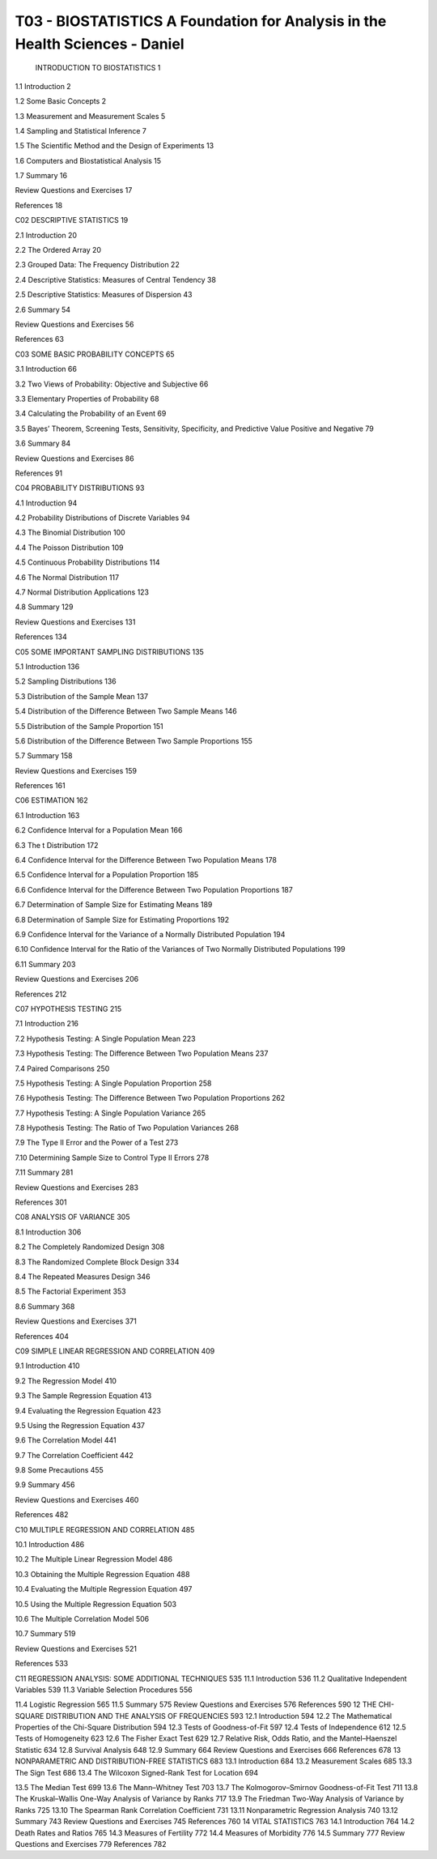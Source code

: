 T03 - BIOSTATISTICS A Foundation for Analysis in the Health Sciences - Daniel
=======================================================================

 INTRODUCTION TO BIOSTATISTICS 1

1.1 Introduction 2

1.2 Some Basic Concepts 2

1.3 Measurement and Measurement Scales 5

1.4 Sampling and Statistical Inference 7

1.5 The Scientific Method and the Design of Experiments 13

1.6 Computers and Biostatistical Analysis 15

1.7 Summary 16

Review Questions and Exercises 17

References 18

C02  DESCRIPTIVE STATISTICS 19

2.1 Introduction 20

2.2 The Ordered Array 20

2.3 Grouped Data: The Frequency Distribution 22

2.4 Descriptive Statistics: Measures of Central Tendency 38

2.5 Descriptive Statistics: Measures of Dispersion 43

2.6 Summary 54

Review Questions and Exercises 56

References 63

C03 SOME BASIC PROBABILITY CONCEPTS 65

3.1 Introduction 66

3.2 Two Views of Probability: Objective and Subjective 66

3.3 Elementary Properties of Probability 68

3.4 Calculating the Probability of an Event 69

3.5 Bayes’ Theorem, Screening Tests, Sensitivity, Specificity, and Predictive Value Positive and Negative 79

3.6 Summary 84

Review Questions and Exercises 86

References 91

C04 PROBABILITY DISTRIBUTIONS 93

4.1 Introduction 94

4.2 Probability Distributions of Discrete Variables 94

4.3 The Binomial Distribution 100

4.4 The Poisson Distribution 109

4.5 Continuous Probability Distributions 114

4.6 The Normal Distribution 117

4.7 Normal Distribution Applications 123

4.8 Summary 129

Review Questions and Exercises 131

References 134

C05 SOME IMPORTANT SAMPLING DISTRIBUTIONS 135

5.1 Introduction 136

5.2 Sampling Distributions 136

5.3 Distribution of the Sample Mean 137

5.4 Distribution of the Difference Between Two Sample Means 146

5.5 Distribution of the Sample Proportion 151

5.6 Distribution of the Difference Between Two Sample Proportions 155

5.7 Summary 158

Review Questions and Exercises 159

References 161

C06 ESTIMATION 162

6.1 Introduction 163

6.2 Confidence Interval for a Population Mean 166

6.3 The t Distribution 172

6.4 Confidence Interval for the Difference Between Two Population Means 178

6.5 Confidence Interval for a Population Proportion 185

6.6 Confidence Interval for the Difference Between Two Population Proportions 187

6.7 Determination of Sample Size for Estimating Means 189

6.8 Determination of Sample Size for Estimating Proportions 192

6.9 Confidence Interval for the Variance of a Normally Distributed Population 194

6.10 Confidence Interval for the Ratio of the Variances of Two Normally Distributed Populations 199

6.11 Summary 203

Review Questions and Exercises 206

References 212

C07 HYPOTHESIS TESTING 215

7.1 Introduction 216

7.2 Hypothesis Testing: A Single Population Mean 223

7.3 Hypothesis Testing: The Difference Between Two Population Means 237

7.4 Paired Comparisons 250

7.5 Hypothesis Testing: A Single Population Proportion 258

7.6 Hypothesis Testing: The Difference Between Two Population Proportions 262 

7.7 Hypothesis Testing: A Single Population Variance 265

7.8 Hypothesis Testing: The Ratio of Two Population Variances 268

7.9 The Type II Error and the Power of a Test 273

7.10 Determining Sample Size to Control Type II Errors 278

7.11 Summary 281

Review Questions and Exercises 283

References 301

C08 ANALYSIS OF VARIANCE 305

8.1 Introduction 306

8.2 The Completely Randomized Design 308

8.3 The Randomized Complete Block Design 334

8.4 The Repeated Measures Design 346

8.5 The Factorial Experiment 353

8.6 Summary 368

Review Questions and Exercises 371

References 404

C09 SIMPLE LINEAR REGRESSION AND CORRELATION 409

9.1 Introduction 410

9.2 The Regression Model 410

9.3 The Sample Regression Equation 413

9.4 Evaluating the Regression Equation 423

9.5 Using the Regression Equation 437

9.6 The Correlation Model 441

9.7 The Correlation Coefficient 442

9.8 Some Precautions 455

9.9 Summary 456

Review Questions and Exercises 460

References 482

C10 MULTIPLE REGRESSION AND CORRELATION 485

10.1 Introduction 486

10.2 The Multiple Linear Regression Model 486

10.3 Obtaining the Multiple Regression Equation 488

10.4 Evaluating the Multiple Regression Equation 497

10.5 Using the Multiple Regression Equation 503

10.6 The Multiple Correlation Model 506

10.7 Summary 519

Review Questions and Exercises 521

References 533

C11 REGRESSION ANALYSIS: SOME
ADDITIONAL TECHNIQUES 535
11.1 Introduction 536
11.2 Qualitative Independent Variables 539
11.3 Variable Selection Procedures 556

11.4 Logistic Regression 565
11.5 Summary 575
Review Questions and Exercises 576
References 590
12 THE CHI-SQUARE DISTRIBUTION
AND THE ANALYSIS OF
FREQUENCIES 593
12.1 Introduction 594
12.2 The Mathematical Properties of the
Chi-Square Distribution 594
12.3 Tests of Goodness-of-Fit 597
12.4 Tests of Independence 612
12.5 Tests of Homogeneity 623
12.6 The Fisher Exact Test 629
12.7 Relative Risk, Odds Ratio, and the
Mantel–Haenszel Statistic 634
12.8 Survival Analysis 648
12.9 Summary 664
Review Questions and Exercises 666
References 678
13 NONPARAMETRIC AND
DISTRIBUTION-FREE STATISTICS 683
13.1 Introduction 684
13.2 Measurement Scales 685
13.3 The Sign Test 686
13.4 The Wilcoxon Signed-Rank Test for
Location 694

13.5 The Median Test 699
13.6 The Mann–Whitney Test 703
13.7 The Kolmogorov–Smirnov Goodness-of-Fit
Test 711
13.8 The Kruskal–Wallis One-Way Analysis of
Variance by Ranks 717
13.9 The Friedman Two-Way Analysis of
Variance by Ranks 725
13.10 The Spearman Rank Correlation
Coefficient 731
13.11 Nonparametric Regression Analysis 740
13.12 Summary 743
Review Questions and Exercises 745
References 760
14 VITAL STATISTICS 763
14.1 Introduction 764
14.2 Death Rates and Ratios 765
14.3 Measures of Fertility 772
14.4 Measures of Morbidity 776
14.5 Summary 777
Review Questions and Exercises 779
References 782



